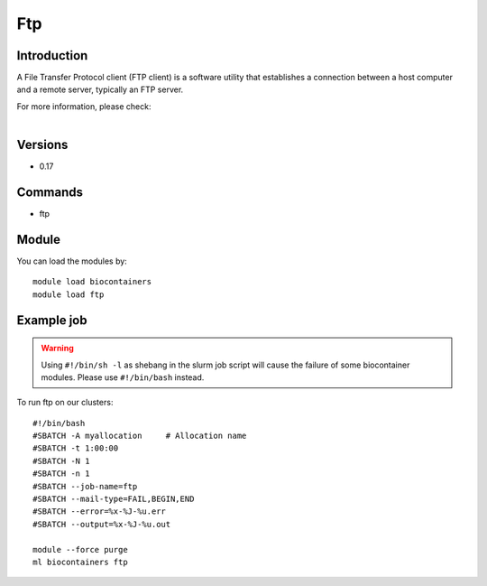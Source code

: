 .. _backbone-label:

Ftp
==============================

Introduction
~~~~~~~~
A File Transfer Protocol client (FTP client) is a software utility that establishes a connection between a host computer and a remote server, typically an FTP server.


| For more information, please check:
|

Versions
~~~~~~~~
- 0.17

Commands
~~~~~~~
- ftp

Module
~~~~~~~~
You can load the modules by::

    module load biocontainers
    module load ftp

Example job
~~~~~
.. warning::
    Using ``#!/bin/sh -l`` as shebang in the slurm job script will cause the failure of some biocontainer modules. Please use ``#!/bin/bash`` instead.

To run ftp on our clusters::

    #!/bin/bash
    #SBATCH -A myallocation     # Allocation name
    #SBATCH -t 1:00:00
    #SBATCH -N 1
    #SBATCH -n 1
    #SBATCH --job-name=ftp
    #SBATCH --mail-type=FAIL,BEGIN,END
    #SBATCH --error=%x-%J-%u.err
    #SBATCH --output=%x-%J-%u.out

    module --force purge
    ml biocontainers ftp
